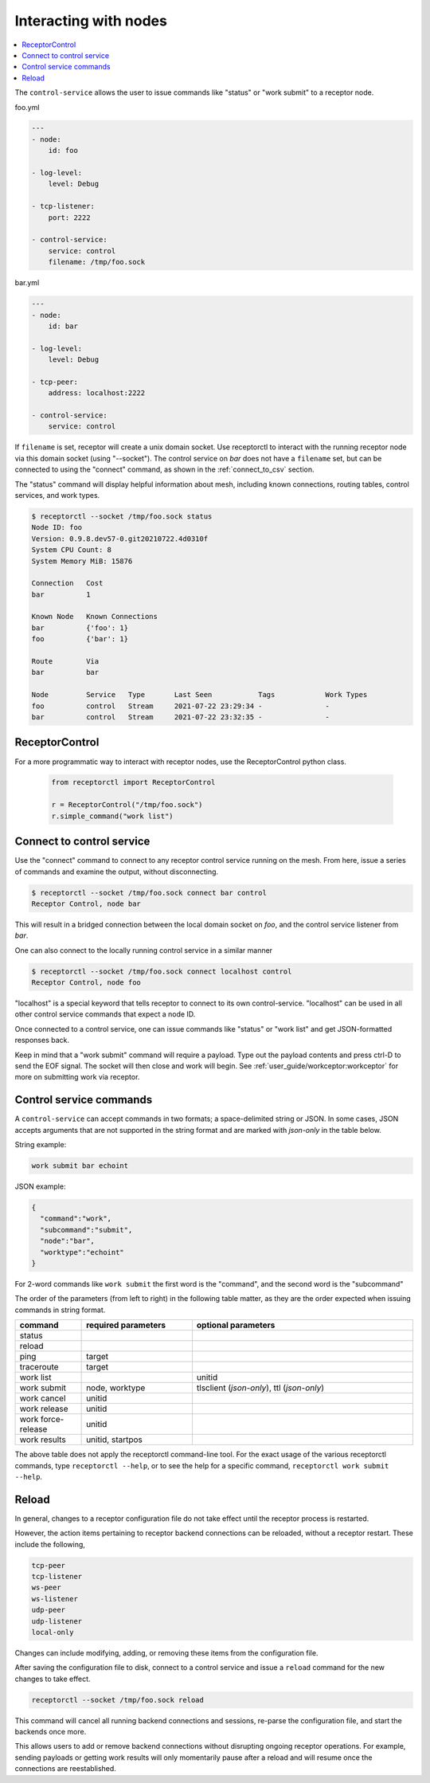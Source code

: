 

.. _interacting_with_nodes:

Interacting with nodes
======================

.. contents::
   :local:


The ``control-service`` allows the user to issue commands like "status" or "work submit" to a receptor node.

foo.yml

.. code-block:: yaml

    ---
    - node:
        id: foo

    - log-level:
        level: Debug

    - tcp-listener:
        port: 2222

    - control-service:
        service: control
        filename: /tmp/foo.sock

bar.yml

.. code-block:: yaml

    ---
    - node:
        id: bar

    - log-level:
        level: Debug

    - tcp-peer:
        address: localhost:2222

    - control-service:
        service: control

If ``filename`` is set, receptor will create a unix domain socket. Use receptorctl to interact with the running receptor node via this domain socket (using "--socket"). The control service on `bar` does not have a ``filename`` set, but can be connected to using the "connect" command, as shown in the :ref:`connect_to_csv` section.

The "status" command will display helpful information about mesh, including known connections, routing tables, control services, and work types.

.. code-block:: console

    $ receptorctl --socket /tmp/foo.sock status
    Node ID: foo
    Version: 0.9.8.dev57-0.git20210722.4d0310f
    System CPU Count: 8
    System Memory MiB: 15876

    Connection   Cost
    bar          1

    Known Node   Known Connections
    bar          {'foo': 1}
    foo          {'bar': 1}

    Route        Via
    bar          bar

    Node         Service   Type       Last Seen           Tags            Work Types
    foo          control   Stream     2021-07-22 23:29:34 -               -
    bar          control   Stream     2021-07-22 23:32:35 -               -

ReceptorControl
----------------

For a more programmatic way to interact with receptor nodes, use the ReceptorControl python class.

 .. code-block:: python

    from receptorctl import ReceptorControl

    r = ReceptorControl("/tmp/foo.sock")
    r.simple_command("work list")

.. _connect_to_csv:

Connect to control service
---------------------------

Use the "connect" command to connect to any receptor control service running on the mesh. From here, issue a series of commands and examine the output, without disconnecting.

.. code-block:: console

    $ receptorctl --socket /tmp/foo.sock connect bar control
    Receptor Control, node bar

This will result in a bridged connection between the local domain socket on `foo`, and the control service listener from `bar`.

One can also connect to the locally running control service in a similar manner

.. code-block:: console

    $ receptorctl --socket /tmp/foo.sock connect localhost control
    Receptor Control, node foo

"localhost" is a special keyword that tells receptor to connect to its own control-service. "localhost" can be used in all other control service commands that expect a node ID.

Once connected to a control service, one can issue commands like "status" or "work list" and get JSON-formatted responses back.

Keep in mind that a "work submit" command will require a payload. Type out the payload contents and press ctrl-D to send the EOF signal. The socket will then close and work will begin. See :ref:`user_guide/workceptor:workceptor` for more on submitting work via receptor.

.. _control_service_commands:

Control service commands
--------------------------

A ``control-service`` can accept commands in two formats; a space-delimited string or JSON. In some cases, JSON accepts arguments that are not supported in the string format and are marked with `json-only` in the table below.

String example:

.. code-block:: console

    work submit bar echoint

JSON example:

.. code-block:: json

    {
      "command":"work",
      "subcommand":"submit",
      "node":"bar",
      "worktype":"echoint"
    }

For 2-word commands like ``work submit`` the first word is the "command", and the second word is the "subcommand"

The order of the parameters (from left to right) in the following table matter, as they are the order expected when issuing commands in string format.

.. list-table::
    :widths: 15 25 50
    :header-rows: 1

    * - command
      - required parameters
      - optional parameters
    * - status
      -
      -
    * - reload
      -
      -
    * - ping
      - target
      -
    * - traceroute
      - target
      -
    * - work list
      -
      - unitid
    * - work submit
      - node, worktype
      - tlsclient (`json-only`), ttl (`json-only`)
    * - work cancel
      - unitid
      -
    * - work release
      - unitid
      -
    * - work force-release
      - unitid
      -
    * - work results
      - unitid, startpos
      -

The above table does not apply the receptorctl command-line tool. For the exact usage of the various receptorctl commands, type ``receptorctl --help``, or to see the help for a specific command, ``receptorctl work submit --help``.

Reload
-------

In general, changes to a receptor configuration file do not take effect until the receptor process is restarted.

However, the action items pertaining to receptor backend connections can be reloaded, without a receptor restart. These include the following,

.. code-block:: yaml

    tcp-peer
    tcp-listener
    ws-peer
    ws-listener
    udp-peer
    udp-listener
    local-only

Changes can include modifying, adding, or removing these items from the configuration file.

After saving the configuration file to disk, connect to a control service and issue a ``reload`` command for the new changes to take effect.

.. code-block:: console

    receptorctl --socket /tmp/foo.sock reload

This command will cancel all running backend connections and sessions, re-parse the configuration file, and start the backends once more.

This allows users to add or remove backend connections without disrupting ongoing receptor operations. For example, sending payloads or getting work results will only momentarily pause after a reload and will resume once the connections are reestablished.

